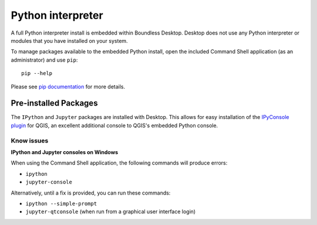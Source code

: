 Python interpreter
==================

A full Python interpreter install is embedded within Boundless Desktop. Desktop
does not use any Python interpreter or modules that you have installed on your
system.

To manage packages available to the embedded Python install, open the included
Command Shell application (as an administrator) and use ``pip``:

::

        pip --help

Please see `pip documentation <https://pip.pypa.io/en/stable/>`_ for more
details.

Pre-installed Packages
----------------------

The ``IPython`` and ``Jupyter`` packages are installed with Desktop. This allows
for easy installation of the `IPyConsole plugin
<http://plugins.qgis.org/plugins/IPyConsole/>`_ for QGIS, an excellent
additional console to QGIS's embedded Python console.

Know issues
...........

**IPython and Jupyter consoles on Windows**

When using the Command Shell application, the following commands will produce
errors:

* ``ipython``
* ``jupyter-console``

Alternatively, until a fix is provided, you can run these commands:

* ``ipython --simple-prompt``
* ``jupyter-qtconsole`` (when run from a graphical user interface login)